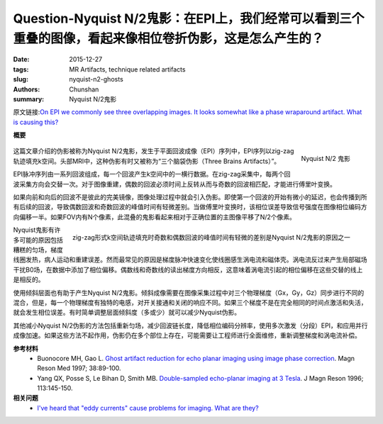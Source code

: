 Question-Nyquist N/2鬼影：在EPI上，我们经常可以看到三个重叠的图像，看起来像相位卷折伪影，这是怎么产生的？
============================================================================================================================

:date: 2015-12-27
:tags: MR Artifacts, technique related artifacts
:slug: nyquist-n2-ghosts
:authors: Chunshan
:summary: Nyquist N/2鬼影

原文链接:\ `On EPI we commonly see three overlapping images. It looks somewhat like a phase wraparound artifact. What is causing this? <http://mriquestions.com/nyquist-n2-ghosts.html>`_

**概要** 
 .. figure:: http://mriquestions.com/uploads/3/4/5/7/34572113/2567680_orig.png
    :alt: summary
    :align: center
    :width: 700

.. figure:: http://mriquestions.com/uploads/3/4/5/7/34572113/6562_orig.jpg?261
   :alt: Nyquist N/2 Ghost Artifact
   :align: right
   :width: 300

   Nyquist N/2 鬼影

这篇文章介绍的伪影被称为Nyquist N/2鬼影，发生于平面回波成像（EPI）序列中，EPI序列以zig-zag轨迹填充k空间。头部MRI中，这种伪影有时又被称为“三个脑袋伪影（Three Brains Artifacts）”。

EPI脉冲序列由一系列回波组成，每一个回波产生k空间中的一横行数据。在zig-zag采集中，每两个回波采集方向会交替一次。对于图像重建，偶数的回波必须时间上反转从而与奇数的回波相匹配，才能进行傅里叶变换。

如果向前和向后的回波不是彼此的完美镜像，图像处理过程中就会引入伪影。即使第一个回波的开始有微小的延迟，也会传播到所有后续的回波，导致偶数回波和奇数回波的峰值时间有轻微差别。当做傅里叶变换时，该相位误差导致信号强度在图像相位编码方向偏移一半。如果FOV内有N个像素，此混叠的鬼影看起来相对于正确位置的主图像平移了N/2个像素。

.. figure:: http://mriquestions.com/uploads/3/4/5/7/34572113/6214368_orig.gif
   :alt: Zig-zag k-space trajectory
   :align: right
   :width: 300

   zig-zag形式k空间轨迹填充时奇数和偶数回波的峰值时间有轻微的差别是Nyquist N/2鬼影的原因之一

Nyquist鬼影有许多可能的原因包括糟糕的匀场，梯度线圈发热，病人运动和重建误差。然而最常见的原因是梯度脉冲快速变化使线圈感生涡电流和磁体壳。涡电流反过来产生局部磁场干扰B0场，在数据中添加了相位偏移。偶数线和奇数线的读出梯度方向相反，这意味着涡电流引起的相位偏移在这些交替的线上是相反的。

使用倾斜层面也有助于产生Nyquist N/2鬼影。倾斜成像需要在图像采集过程中对三个物理梯度（Gx，Gy，Gz）同步进行不同的混合，但是，每一个物理梯度有独特的电感，对开关接通和关闭的响应不同。如果三个梯度不是在完全相同的时间点激活和失活，就会发生相位误差。有时简单调整层面倾斜度（多或少）就可以减少Nyquist伪影。

其他减小Nyquist N/2伪影的方法包括重新匀场，减少回波链长度，降低相位编码分辨率，使用多次激发（分段）EPI，和应用并行成像加速。如果这些方法不起作用，伪影仍在多个部位上存在，可能需要让工程师进行全面维修，重新调整梯度和涡电流补偿。

**参考材料**
     * Buonocore MH, Gao L. `Ghost artifact reduction for echo planar imaging using image phase correction <http://mriquestions.com/uploads/3/4/5/7/34572113/nyquist_ghost_1910380114_ftp.pdf>`_. Magn Reson Med 1997; 38:89-100.
     * Yang QX, Posse S, Le Bihan D, Smith MB. `Double-sampled echo-planar imaging at 3 Tesla <http://mriquestions.com/uploads/3/4/5/7/34572113/yang_nyquist_ghost_1995.pdf>`_. J Magn Reson 1996; 113:145-150.

**相关问题**
	* `I've heard that "eddy currents" cause problems for imaging.  What are they? <http://mriquestions.com/eddy-current-problems.html>`_